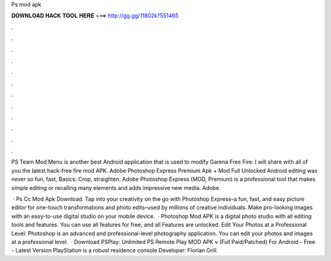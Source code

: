 Ps mod apk



𝐃𝐎𝐖𝐍𝐋𝐎𝐀𝐃 𝐇𝐀𝐂𝐊 𝐓𝐎𝐎𝐋 𝐇𝐄𝐑𝐄 ===> http://gg.gg/11802k?551465



.



.



.



.



.



.



.



.



.



.



.



.

PS Team Mod Menu is another best Android application that is used to modify Garena Free Fire. I will share with all of you the latest hack-free fire mod APK. Adobe Photoshop Express Premium Apk + Mod Full Unlocked Android editing was never so fun, fast, Basics: Crop, straighten. Adobe Photoshop Express (MOD, Premium) is a professional tool that makes simple editing or recalling many elements and adds impressive new media. Adobe.

 · Ps Cc Mod Apk Download. Tap into your creativity on the go with Photoshop Express–a fun, fast, and easy picture editor for one-touch transformations and photo edits–used by millions of creative individuals. Make pro-looking images with an easy-to-use digital studio on your mobile device.  · Photoshop Mod APK is a digital photo studio with all editing tools and features. You can use all features for free, and all Features are unlocked. Edit Your Photos at a Professional Level: Photoshop is an advanced and professional-level photography application. You can edit your photos and images at a professional level.  · Download PSPlay: Unlimited PS Remote Play MOD APK v (Full Paid/Patched) For Android - Free - Latest Version PlayStation is a robust residence console Developer: Florian Grill.
